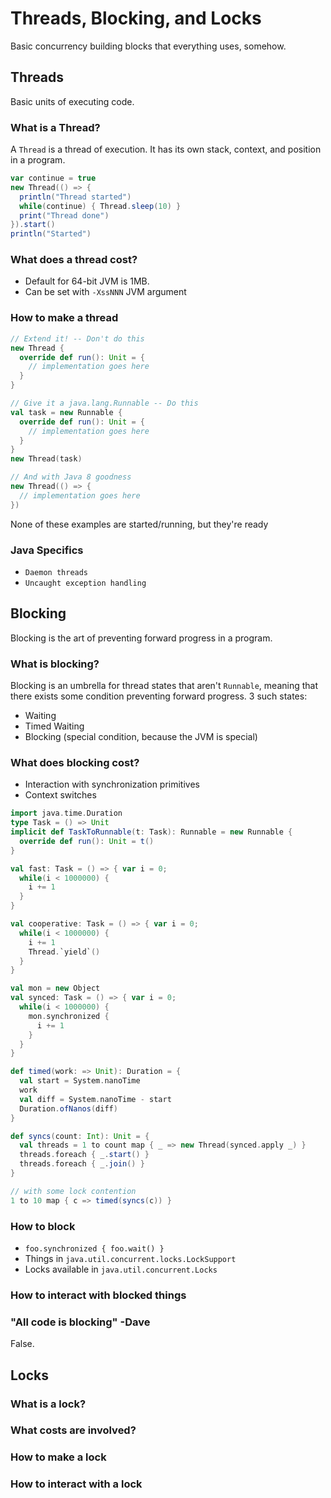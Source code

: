 # -*- mode: org -*-
#+STARTUP: showall

* Threads, Blocking, and Locks
  Basic concurrency building blocks that everything uses, somehow.

** Threads
   Basic units of executing code.

*** What is a Thread?
    A =Thread= is a thread of execution. It has its own stack, context, and position in a program.

    #+BEGIN_SRC scala
      var continue = true
      new Thread(() => {
        println("Thread started")
        while(continue) { Thread.sleep(10) }
        print("Thread done")
      }).start()
      println("Started")
    #+END_SRC

*** What does a thread cost?
    - Default for 64-bit JVM is 1MB. 
    - Can be set with =-XssNNN= JVM argument

*** How to make a thread
    #+BEGIN_SRC scala
      // Extend it! -- Don't do this
      new Thread {
        override def run(): Unit = {
          // implementation goes here
        }
      }

      // Give it a java.lang.Runnable -- Do this
      val task = new Runnable {
        override def run(): Unit = {
          // implementation goes here
        }
      }
      new Thread(task)

      // And with Java 8 goodness
      new Thread(() => {
        // implementation goes here
      })
    #+END_SRC

    None of these examples are started/running, but they're ready
 
*** Java Specifics
    - ~Daemon threads~
    - ~Uncaught exception handling~
    
** Blocking
   Blocking is the art of preventing forward progress in a program.

*** What is blocking?
    Blocking is an umbrella for thread states that aren't ~Runnable~, meaning that there exists some condition preventing forward progress. 3 such states:
    - Waiting
    - Timed Waiting
    - Blocking (special condition, because the JVM is special)

*** What does blocking cost?
    - Interaction with synchronization primitives
    - Context switches

    #+BEGIN_SRC scala
      import java.time.Duration
      type Task = () => Unit
      implicit def TaskToRunnable(t: Task): Runnable = new Runnable {
        override def run(): Unit = t()
      }

      val fast: Task = () => { var i = 0;
        while(i < 1000000) {
          i += 1
        }
      }

      val cooperative: Task = () => { var i = 0;
        while(i < 1000000) {
          i += 1
          Thread.`yield`()
        }
      }

      val mon = new Object
      val synced: Task = () => { var i = 0;
        while(i < 1000000) {
          mon.synchronized {
            i += 1
          }
        }
      }

      def timed(work: => Unit): Duration = {
        val start = System.nanoTime
        work
        val diff = System.nanoTime - start
        Duration.ofNanos(diff)
      }

      def syncs(count: Int): Unit = {
        val threads = 1 to count map { _ => new Thread(synced.apply _) }
        threads.foreach { _.start() }
        threads.foreach { _.join() }
      }

      // with some lock contention
      1 to 10 map { c => timed(syncs(c)) }
    #+END_SRC

*** How to block
    - ~foo.synchronized { foo.wait() }~
    - Things in ~java.util.concurrent.locks.LockSupport~
    - Locks available in ~java.util.concurrent.Locks~

*** How to interact with blocked things

*** "All code is blocking" -Dave

    False.

** Locks

*** What is a lock?

*** What costs are involved?

*** How to make a lock

*** How to interact with a lock

